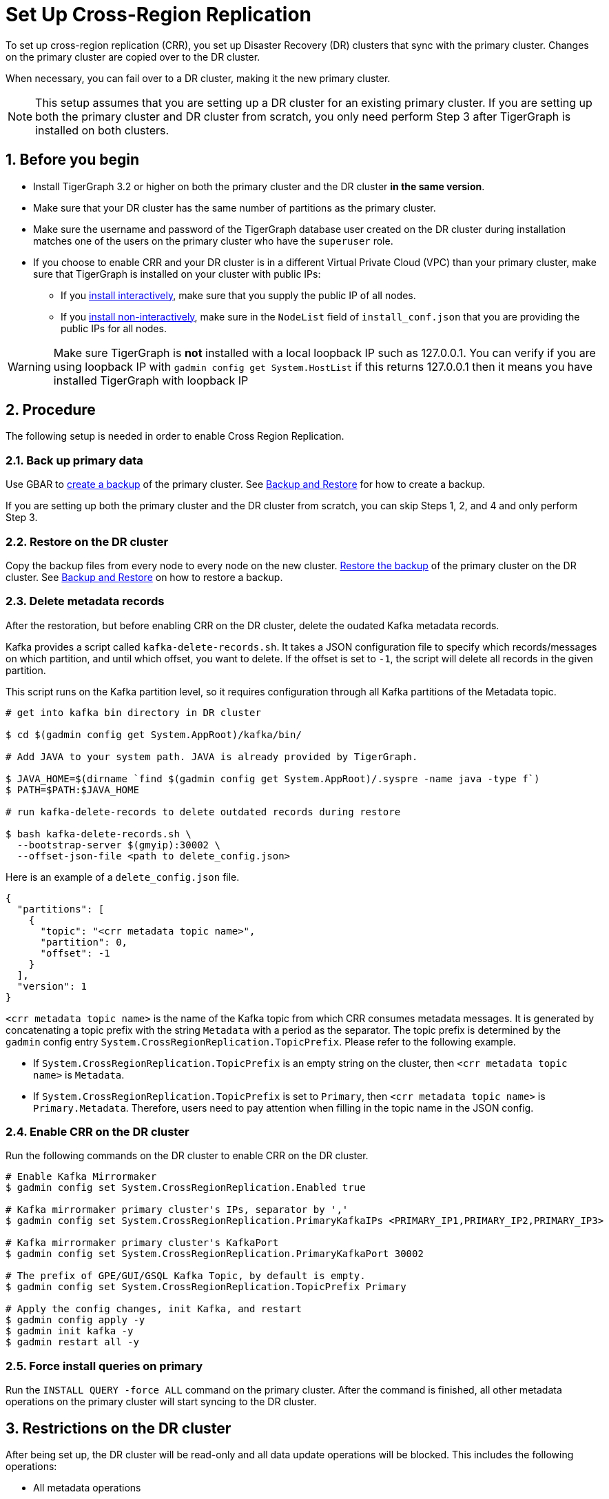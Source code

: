 = Set Up Cross-Region Replication
:description: Instruction on how to set up the DR cluster for cross-region replication.
:sectnums:

To set up cross-region replication (CRR), you set up Disaster Recovery (DR) clusters that sync with the primary cluster.
Changes on the primary cluster are copied over to the DR cluster.

When necessary, you can fail over to a DR cluster, making it the new primary cluster.

[NOTE]
====
This setup assumes that you are setting up a DR cluster for an existing primary cluster.
If you are setting up both the primary cluster and DR cluster from scratch, you only need perform Step 3 after TigerGraph is installed on both clusters.
====

== Before you begin

* Install TigerGraph 3.2 or higher on both the primary cluster and the DR cluster *in the same version*.
* Make sure that your DR cluster has the same number of partitions as the primary cluster.
* Make sure the username and password of the TigerGraph database user created on the DR cluster during installation matches one of the users on the primary cluster who have the `superuser` role.
* If you choose to enable CRR and your DR cluster is in a different Virtual Private Cloud (VPC) than your primary cluster, make sure that TigerGraph is installed on your cluster with public IPs:
** If you xref:installation:install.adoc#_interactive_installation[install interactively], make sure that you supply the public IP of all nodes.
** If you xref:installation:install.adoc#_non_interactive_installation[install non-interactively], make sure in the `NodeList` field of `install_conf.json` that you are providing the public IPs for all nodes.

[WARNING]
====
Make sure TigerGraph is *not* installed with a local loopback IP such as 127.0.0.1. You can verify if you are using loopback IP with `gadmin config get System.HostList` if this returns 127.0.0.1 then it means you have installed TigerGraph with loopback IP
====

== Procedure

The following setup is needed in order to enable Cross Region Replication.


=== Back up primary data

Use GBAR to xref:backup-and-restore:index.adoc[create a backup] of the primary cluster.
See xref:backup-and-restore:index.adoc[Backup and Restore] for how to create a backup.

If you are setting up both the primary cluster and the DR cluster from scratch, you can skip Steps 1, 2, and 4 and only perform Step 3.

=== Restore on the DR cluster

Copy the backup files from every node to every node on the new cluster.  xref:backup-and-restore:index.adoc#_restore_from_a_backup_archive[Restore the backup] of the primary cluster on the DR cluster. See xref:backup-and-restore:index.adoc[Backup and Restore] on how to restore a backup.

=== Delete metadata records

After the restoration, but before enabling CRR on the DR cluster, delete the oudated Kafka metadata records.

Kafka provides a script called `kafka-delete-records.sh`.
It takes a JSON configuration file to specify which records/messages on which partition, and until which offset, you want to delete.
If the offset is set to `-1`, the script will delete all records in the given partition.

This script runs on the Kafka partition level, so it requires configuration through all Kafka partitions of the Metadata topic.

[source.wrap, console]
----
# get into kafka bin directory in DR cluster

$ cd $(gadmin config get System.AppRoot)/kafka/bin/

# Add JAVA to your system path. JAVA is already provided by TigerGraph.

$ JAVA_HOME=$(dirname `find $(gadmin config get System.AppRoot)/.syspre -name java -type f`)
$ PATH=$PATH:$JAVA_HOME

# run kafka-delete-records to delete outdated records during restore

$ bash kafka-delete-records.sh \
  --bootstrap-server $(gmyip):30002 \
  --offset-json-file <path to delete_config.json>
----

Here is an example of a `delete_config.json` file.

[source.wrap, json]
----
{
  "partitions": [
    {
      "topic": "<crr metadata topic name>",
      "partition": 0,
      "offset": -1
    }
  ],
  "version": 1
}
----

`<crr metadata topic name>` is the name of the Kafka topic from which CRR consumes metadata messages.
It is generated by concatenating a topic prefix with the string `Metadata` with a period as the separator.
The topic prefix is determined by the `gadmin` config entry `System.CrossRegionReplication.TopicPrefix`.
Please refer to the following example.

* If `System.CrossRegionReplication.TopicPrefix` is an empty string on the cluster, then `<crr metadata topic name>` is `Metadata`.


* If `System.CrossRegionReplication.TopicPrefix` is set to `Primary`, then `<crr metadata topic name>` is `Primary.Metadata`.
Therefore, users need to pay attention when filling in the topic name in the JSON config.

=== Enable CRR on the DR cluster

Run the following commands on the DR cluster to enable CRR on the DR cluster.

[source.wrap,console]
----
# Enable Kafka Mirrormaker
$ gadmin config set System.CrossRegionReplication.Enabled true

# Kafka mirrormaker primary cluster's IPs, separator by ','
$ gadmin config set System.CrossRegionReplication.PrimaryKafkaIPs <PRIMARY_IP1,PRIMARY_IP2,PRIMARY_IP3>

# Kafka mirrormaker primary cluster's KafkaPort
$ gadmin config set System.CrossRegionReplication.PrimaryKafkaPort 30002

# The prefix of GPE/GUI/GSQL Kafka Topic, by default is empty.
$ gadmin config set System.CrossRegionReplication.TopicPrefix Primary

# Apply the config changes, init Kafka, and restart
$ gadmin config apply -y
$ gadmin init kafka -y
$ gadmin restart all -y
----



=== Force install queries on primary

Run the `INSTALL QUERY -force ALL` command on the primary cluster. After the command is finished, all other metadata operations on the primary cluster will start syncing to the DR cluster.

== Restrictions on the DR cluster

After being set up, the DR cluster will be read-only and all data update operations will be blocked. This includes the following operations:

* All metadata operations
** Schema changes
** User access management operations
** Query creation, installation, and dropping
** User-defined function operations
* Data-loading operations
** Loading job operations
** RESTPP calls that modify graph data
* Queries that modify the graph

== Sync an outdated DR cluster

When the primary cluster executes an `IMPORT`, `DROP ALL`, or `CLEAR GRAPH STORE` GSQL command, or the `gsql --reset` bash command, the services on the DR cluster will stop syncing with the primary and become outdated.

To bring an outdated cluster back in sync, you need to generate a fresh backup of the primary cluster, and perform the setup steps detailed on this page again.
However, you can skip <<_enable_crr_on_the_dr_cluster, Step 3: Enable CRR on the DR cluster>>, because CRR will have already been enabled.